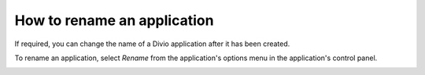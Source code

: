 .. _how-to-rename-project:

How to rename an application
============================

If required, you can change the name of a Divio application after it has been created.

To rename an application, select *Rename* from the application's options menu in the application's control panel.

.. image:: /images/guides/options-menu-project-view.png
   :alt: 'options menu'
   :width: 690
